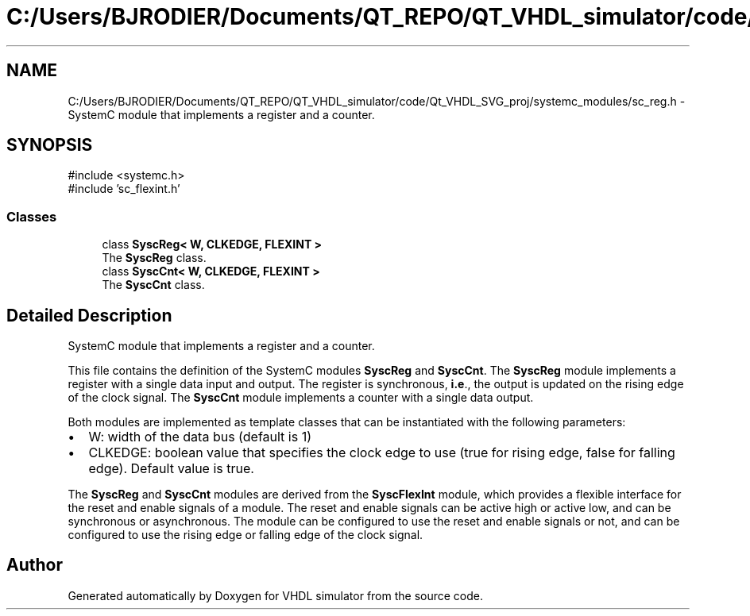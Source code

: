 .TH "C:/Users/BJRODIER/Documents/QT_REPO/QT_VHDL_simulator/code/Qt_VHDL_SVG_proj/systemc_modules/sc_reg.h" 3 "VHDL simulator" \" -*- nroff -*-
.ad l
.nh
.SH NAME
C:/Users/BJRODIER/Documents/QT_REPO/QT_VHDL_simulator/code/Qt_VHDL_SVG_proj/systemc_modules/sc_reg.h \- SystemC module that implements a register and a counter\&.  

.SH SYNOPSIS
.br
.PP
\fR#include <systemc\&.h>\fP
.br
\fR#include 'sc_flexint\&.h'\fP
.br

.SS "Classes"

.in +1c
.ti -1c
.RI "class \fBSyscReg< W, CLKEDGE, FLEXINT >\fP"
.br
.RI "The \fBSyscReg\fP class\&. "
.ti -1c
.RI "class \fBSyscCnt< W, CLKEDGE, FLEXINT >\fP"
.br
.RI "The \fBSyscCnt\fP class\&. "
.in -1c
.SH "Detailed Description"
.PP 
SystemC module that implements a register and a counter\&. 

This file contains the definition of the SystemC modules \fBSyscReg\fP and \fBSyscCnt\fP\&. The \fBSyscReg\fP module implements a register with a single data input and output\&. The register is synchronous, \fBi\&.e\fP\&., the output is updated on the rising edge of the clock signal\&. The \fBSyscCnt\fP module implements a counter with a single data output\&.
.PP
Both modules are implemented as template classes that can be instantiated with the following parameters:
.IP "\(bu" 2
W: width of the data bus (default is 1)
.IP "\(bu" 2
CLKEDGE: boolean value that specifies the clock edge to use (true for rising edge, false for falling edge)\&. Default value is true\&.
.PP
.PP
The \fBSyscReg\fP and \fBSyscCnt\fP modules are derived from the \fBSyscFlexInt\fP module, which provides a flexible interface for the reset and enable signals of a module\&. The reset and enable signals can be active high or active low, and can be synchronous or asynchronous\&. The module can be configured to use the reset and enable signals or not, and can be configured to use the rising edge or falling edge of the clock signal\&. 
.SH "Author"
.PP 
Generated automatically by Doxygen for VHDL simulator from the source code\&.

